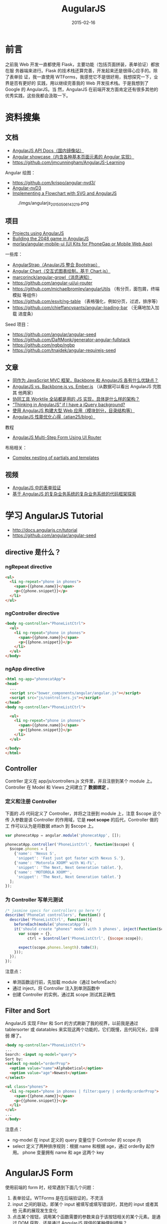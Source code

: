 #+TITLE: AugularJS
#+DATE: 2015-02-16
#+KEYWORDS: 前端框架, Angular
#+DESCRIPTION: 全能的前端框架，一门操控 HTML 的技术，用于构建现代的交互式应用

* 前言
之前我 Web 开发一直都使用 Flask，主要功能（包括页面拼装，表单验证）都放在服
务器端来进行。Flask 的技术栈还算完善，开发起来还是很得心应手的。除了表单验
证，我一直使用 WTForms，我感觉它不是很好用，我想探究一下，业界是否有更好的
实践，用以继续完善我的 Web 开发技术栈。于是我想到了 Google 的 AngularJS。当
然，AngularJS 在前端开发方面肯定还有很多其他的优秀实践，这些我都会汲取一下。

* 资料搜集
** 文档
- [[http://docs.angularjs.cn/api][AngularJS API Docs（国内镜像站）]]  
- [[http://www.ngnice.com/showcase/#/home/home][Angular showcase（内含各种基本页面元素的 Angular 实现）]]  
- [[https://github.com/jmcunningham/AngularJS-Learning]]

Angular 绘图：
- https://github.com/krispo/angular-nvd3/
- [[http://krispo.github.io/angular-nvd3/#/][Angular-nvD3]]
- [[http://www.codeproject.com/Articles/709340/Implementing-a-Flowchart-with-SVG-and-AngularJS][Implementing a Flowchart with SVG and AngularJS]] 

#+CAPTION: ./imgs/angularjs_20150506143219.png
[[./imgs/angularjs_20150506143219.png]]

** 项目
- [[https://github.com/angular/angular.js/wiki/Projects-using-AngularJS][Projects using AngularJS]]
- [[http://www.ng-newsletter.com/posts/building-2048-in-angularjs.html][Building the 2048 game in AngularJS]]
- [[https://github.com/morlay/angular-mobile-ui][morlay/angular-mobile-ui (UI Kits for PhoneGap or Mobile Web App)]]
  
一些库：
- [[http://mgcrea.github.io/angular-strap/][AngularStrap（AnaularJS 整合 Bootstrap）]]
- [[http://jtblin.github.io/angular-chart.js/][Angular Chart（交互式图表绘制，基于 Chart.js）]]
- [[https://github.com/marcorinck/angular-growl][marcorinck/angular-growl（消息通知）]]
- https://github.com/angular-ui/ui-router
- [[https://github.com/michaelbromley/angularUtils]] （有分页，面包屑，终端模拟
  等组件）
- [[https://github.com/esvit/ng-table]] （表格强化，例如分页，过滤，排序等）
- https://github.com/chieffancypants/angular-loading-bar  （无痛地加入加载
  进度条）

Seed 项目：
- https://github.com/angular/angular-seed
- https://github.com/DaftMonk/generator-angular-fullstack
- [[https://github.com/ngbp/ngbp]]
- https://github.com/tnajdek/angular-requirejs-seed

** 文章
- [[http://www.zhihu.com/question/21170137][同作为 JavaScript MVC 框架，Backbone 和 AngularJS 各有什么优缺点？]]
- [[https://www.airpair.com/js/javascript-framework-comparison][AngularJS vs. Backbone.js vs. Ember.js]] （从数据可以看出 AngularJS 完胜其
  他两家）
- [[http://segmentfault.com/q/1010000000615220][协同工具 Worktile 全站都是用的 JS 实现，具体是什么样的架构？]]
- [[http://stackoverflow.com/questions/14994391/thinking-in-angularjs-if-i-have-a-jquery-background][“Thinking in AngularJS” if I have a jQuery background?]]
- [[http://www.infoq.com/cn/news/2013/02/angular-web-app][使用 AngularJS 构建大型 Web 应用（模块划分，目录结构等）]]
- [[https://github.com/atian25/blog/issues/5][AngularJS 性能优化心得（atian25/blog）]]
  
教程
- [[https://scotch.io/tutorials/angularjs-multi-step-form-using-ui-router][AngularJS Multi-Step Form Using UI Router]]

布局相关：
- [[http://stackoverflow.com/questions/12863663/complex-nesting-of-partials-and-templates][Complex nesting of partials and templates]]

** 视频
- [[http://www.imooc.com/video/3940][AngularJS 中的表单验证]]
- [[http://www.imooc.com/video/3979][基于 AngularJS 的复杂业务系统的复杂业务系统的代码框架探索]]

* 学习 AngularJS Tutorial
- http://docs.angularjs.cn/tutorial
- [[https://github.com/angular/angular-seed]]
  
** directive 是什么？
*** ngRepeat directive
#+BEGIN_SRC html
<ul>
  <li ng-repeat="phone in phones">
    <span>{{phone.name}}</span>
    <p>{{phone.snippet}}</p>
  </li>
</ul>
#+END_SRC

*** ngController directive
#+BEGIN_SRC html
<body ng-controller="PhoneListCtrl">
  <ul>
    <li ng-repeat="phone in phones">
      <span>{{phone.name}}</span>
      <p>{{phone.snippet}}</p>
    </li>
  </ul>
</body>
#+END_SRC
    
*** ngApp directive
#+BEGIN_SRC html
<html ng-app="phonecatApp">
<head>
  ...
  <script src="bower_components/angular/angular.js"></script>
  <script src="js/controllers.js"></script>
</head>
<body ng-controller="PhoneListCtrl">

  <ul>
    <li ng-repeat="phone in phones">
      <span>{{phone.name}}</span>
      <p>{{phone.snippet}}</p>
    </li>
  </ul>

</body>
</html>
#+END_SRC

** Controller
Contrller 定义在 app/js/controllers.js 文件里，并且注册到某个 module 上。
Controller 在 Model 和 Views 之间建立了 *数据绑定* 。

*** 定义和注册 Controller
下面的 JS 代码定义了 Controller，并将之注册到 module 上，注意 $scope 这个传
入参数是该 Controller 的作用域，它是 *root scope* 的后代，Controller 做的工
作可以认为是将数据 attach 到 $scope 上。
#+BEGIN_SRC js
var phonecatApp = angular.module('phonecatApp', []);

phonecatApp.controller('PhoneListCtrl', function($scope) {
  $scope.phones = [
    {'name': 'Nexus S',
     'snippet': 'Fast just got faster with Nexus S.'},
    {'name': 'Motorola XOOM™ with Wi-Fi',
     'snippet': 'The Next, Next Generation tablet.'},
    {'name': 'MOTOROLA XOOM™',
     'snippet': 'The Next, Next Generation tablet.'}
  ];
});
#+END_SRC

*** 为 Controller 写单元测试
#+BEGIN_SRC js
/* jasmine specs for controllers go here */
describe('PhoneCat controllers', function() {
  describe('PhoneListCtrl', function(){
    beforeEach(module('phonecatApp'));
    it('should create "phones" model with 3 phones', inject(function($controller) {
      var scope = {},
          ctrl = $controller('PhoneListCtrl', {$scope:scope});

      expect(scope.phones.length).toBe(3);
    }));
  });
});
#+END_SRC

注意点：
- 单测函数运行前，先加载 module（通过 beforeEach）
- 通过 inject，将 Controller 注入到单测函数中
- 创建 Controller 的实例，通过其 scope 测试其正确性

** Filter and Sort
AngularJS 实现 Filter 和 Sort 的方式刷新了我的视界，以前我是通过
tablersorter 或 datatables 来实现这两个功能的，它们既慢，且代码冗长，显得弱
爆了。
#+BEGIN_SRC html
<body ng-controller="PhoneListCtrl">
...
Search: <input ng-model="query">
Sort by:
<select ng-model="orderProp">
  <option value="name">Alphabetical</option>
  <option value="age">Newest</option>
</select>

<ul class="phones">
  <li ng-repeat="phone in phones | filter:query | orderBy:orderProp">
    <span>{{phone.name}}</span>
    <p>{{phone.snippet}}</p>
  </li>
</ul>
...
</body>
#+END_SRC
   
注意点：
- ng-model 在 input 定义的 query 变量位于 Controler 的 scope 内
- select 定义了两种排序规则：根据 name 和根据 age，通过 orderBy 起作用。
  phone 变量拥有 name 和 age 这两个 key

* AngularJS Form
使用前端的 form 时，经常遇到下面几个问题：
1. 表单验证。WTForms 是在后端验证的，不灵活
2. input 之间的联动，即某个 input 被填写或填写错误时，其他的 input 或者其他
   元素的展现发生变化
3. 点击某个按钮，调用某个函数需要的参数来自于该按钮相关的某个元素。是通过
   DOM 获取，还是通过 AngularJS 提供的某种便利措施？
4. 表单提交。如何调用 submit，如何向用户返回结果？

** input

* 内置指令
** ng-select
要点：
1. 使用 ~ng-options~ 来自动生成选择项
2. 利用 ~as xxx.yyy~ 来指定选择项的 value
3. 使用 括号 + 单引号 来格式化选择项的文本显示

#+BEGIN_SRC html
<div class="form-group">
    <label>目的集群名</label>
    <select class="form-control" name="cluster_name" ng-model="logConfig.cluster_name"
            ng-options="clusterConfig.cluster_name as
            (clusterConfig.cluster_name + '（' + clusterConfig.description + '）')
            for clusterConfig in clusterConfigs">
        <option value="">选择集群</option>
    </select>
</div>
#+END_SRC
   
** ng-repeat
*ng-repeat* 为每个元素都创建了新的子作用域。
* 过滤器
** 内置过滤器
| 过滤器 | 用法                            | 备注                    |                                                         |
|--------+---------------------------------+-------------------------+---------------------------------------------------------|
| date   | nodeStatus.synced_log_time * 1000 | date:'yyyy-MM-dd HH:mm' | 要求精确到微秒，如果传入的是 UNIX 时间戳，则需要乘 1000 |
|        |                                 |                         |                                                         |
|        |                                 |                         |                                                         |
|        |                                 |                         |                                                         |

** 使用 $filter('date') 解决 Javascript 内置 Date 对象的格式化功能薄弱的问题 <2015-06-28 日>
假设，我们后端返回的时间是标准的类似于 ~1970-01-01T08:00:00~ 这样的格式，我
们可以借用 ~date~ 这个过滤器来格式化输出时间信息。如下：

#+BEGIN_SRC js
var base_time = $filter('date')(new Date(Date.parse(slice.base_time)), 'yyyy-MM-dd HH:mm');
#+END_SRC

参考：
- http://stackoverflow.com/questions/12920892/format-date-time-in-angular-js

* 自定义指令

要点：
1. 在 scope 配置项中里通过 ~=~ 来实现与父作用域的某模型进行双向绑定
2. 双向绑定时，不需要 {{ }}，直接在双引号指定模型的名字
3. 在 controller 里通过 $scope 访问模型，而不是通过 @attrs，@attrs 另有它用
   
注意：通过 attr 从指令中取值，不过取出来的貌似是字符串，而不是模型。

* Angular 动画
** 使用 Animate.css 实现动画 <2015-05-05 二>
一开始，我学习 AngularJS 权威教程的动画一章后，根据示例来实现动画，但未果！
后来又模仿 [[https://scotch.io/tutorials/angularjs-multi-step-form-using-ui-router][AngularJS Multi-Step Form Using UI Router]] 一文中的动画实现部分来
搞，又未果！最后在 [[https://scotch.io/tutorials/animating-angular-apps-ngshow-and-nghide][Animating Angular Apps: ngShow and ngHide]] 一文里找到了
Animate.css 这个动画库，去了其 [[http://daneden.github.io/animate.css/][官网]] ，感觉不错。Google 了一下，找到了 [[http://www.jvandemo.com/how-to-create-cool-animations-with-angularjs-1-2-and-animate-css/][How
to create cool animations with AngularJS 1.2 and Animate.css]] 一文，学习之，
遂得逞！简单的几行 CSS 代码，实现了各种动画。

#+BEGIN_SRC css
.fixed-aside-right.ng-hide-remove {
    -webkit-animation: slideInRight 0.5s;
    -moz-animation: slideInRight 0.5s;
    -ms-animation: slideInRight 0.5s;
    animation: slideInRight 0.5s;
}

.fixed-aside-right.ng-hide-add {
  -webkit-animation: slideOutRight 0.5s;
  -moz-animation: slideOutRight 0.5s;
  -ms-animation: slideOutRight 0.5s;
  animation: slideOutRight 0.5s;
}
#+END_SRC

* angular-resource
- [[http://www.sitepoint.com/creating-crud-app-minutes-angulars-resource/][Creating a CRUD App in Minutes with Angular’s $resource]]

** paramDefaults, @ 与动态设值 <2015-05-21 四>

定义 $resource 服务时，第一个配置是 url，第二个配置是默认参数。如果指定的参
数未定在 url 里，则以 ?= 的形式附在 url 的后面。该配置也支持动态设置参数，
就是利用@ ，例如：

#+BEGIN_SRC js
angular.module('myApp.services').factory('Entry', function($resource) {
  return $resource('/api/entries/:id', { id: '@_id' }, {
    update: {
      method: 'PUT' // this method issues a PUT request
    }
  });
});
#+END_SRC

angular-resource 会自动将 _id 设置为 id 的值，传到后端（联想到 MongoDB 的主
键就是 _id）

** 使用 update (PUT)
在 angular-source 中，get 方法不需要定义，并且直接通过类似 User.get() 的方
式调用。而 update 则需要定义，并且通过 User.$update() 的方式调用。

#+BEGIN_SRC js
  .factory('LogConfig', function($resource) {
      return $resource('/api/log_config/:log_module_id', {}, {
          update: {
              method: 'PUT'
          }
      });
  })
#+END_SRC

注意：第二个参数是 paramDefaults，即使它为空，也不能省略不填，否则会发生错
误。

* Angular 高级
** 在自定义的 directive 中使用 $watch 来实现监听 <2015-06-24 三>

假设我们自定义了一个指令（directive），想在指令的 Controller 里执行一些命令，
这些命令依赖着外部传入的某个 Model，我们在这之前已经通过 ~=~ 来将这个 Model
来让指令调用者可以双向绑定。

现在的问题是，在该指令的 Controller 开始执行时，这个 Model 还未初始化，值为
undefined，故执行失败。而当该 Model 初始化后， ~我们已经错过了时机，无法再
次执行该 Controller 了~ ！

我们需要一种机制，能让我们能监控这个 Model，当它发生变化时（如从 undefined
变为具体某个值），能触发执行我们定义在 scope 里的函数。这个机制就是 $watch。
在定义指令时，我们可以在 link 里自定义我们的 $watch。

示例代码如下：
#+BEGIN_SRC js
   ...
   link: function(scope, elm, attr) {
       scope.$watch('sourcePath', function(newValue, oldValue) {
           if (newValue !== oldValue) {
               console.log("I got the new value! ", newValue);
               scope.gotoDir(scope.hostname, scope.sourcePath);
           }
       }, true);
   },
   ...
#+END_SRC

补充（2015-06-25 23:30:29），刚才使用 ~directive model undefined~ 作为关键
词 Google 了一下，发现了一个不用 $watch 就能解决此问题的方法。那就是利用
~ng-if~ 在 Model 为 undefined 的情况下，不渲染元素的特性。按此思路，我们可
以这样使用我们定义的指令：

#+BEGIN_SRC html
<minos-fs-browser ng-if="nodeStatusInMaster.source_path" source-path="nodeStatusInMaster.source_path">
</minos-fs-browser>
#+END_SRC

** 在 ui-router 使用中 resolve <2015-06-26 五>
resolve 是 AngularJS 里难理解，难使用的东西。

#+BEGIN_SRC js
    .state('minos.log', {
        url: '/log/{log_module_id:int}',
        templateUrl: minos_base_url + 'log.html',
        resolve: {
            logConfig: function($stateParams, LogConfig) {
                return LogConfig.get({ log_module_id: $stateParams.log_module_id}).$promise;
            }
        },
        controller: function($scope, $stateParams, $http, logTaggingService, logConfig) {
#+END_SRC

参考：
- https://github.com/angular-ui/ui-router/wiki
- https://github.com/angular-ui/ui-router/wiki/Nested-States-%26-Nested-Views

* 工作流
** AngularJS 与 Requirejs 的集成，以及使用 ECharts 画图 <2015-06-27 六>
为了在 AngularJS 更方便地使用 ECharts，我用 Requirejs 改造了我的 JS 文件引
用方式。这两件事相当耗费精力，还好最后我将它搞定了，耗费掉了我周六约半天的
时间。
#+CAPTION: ./imgs/angularjs_20150627180627.png
[[./imgs/angularjs_20150627180627.png]]

说几个要点吧：
1. 要好好理解 Requirejs 中 ~模块~ 这一概念，不理解它，就无法弄明白 Requirejs
   的机制。
2. 好好地阅读 Requirejs 的文档（建议阅读 [[http://www.requirejs.cn/][中文翻译版]] ）
3. 我厂出产的 ECharts 文档很好，并且提供了许多 [[http://echarts.baidu.com/doc/example.html][贴近现实开发的例子]] ，项目本
   身也是高质量。值得你拥有，赞一记。

* 问题记录
** 阻止 Chrome 缓存 HTML 模板 <2015-06-28 日>
最近不知道改了啥参数，我的子页面的总是被 Chrome 缓存住，修改了内容也不会在
页面上看到。非常让人恼火。

由于项目工期紧，我先用了临时的解法，就是在 HTML 加了 meta，指明不缓存。

#+BEGIN_SRC html
<meta http-equiv="Expires" CONTENT="0">
<meta http-equiv="Cache-Control" CONTENT="no-cache">
<meta http-equiv="Pragma" CONTENT="no-cache">
#+END_SRC

后记（2015-07-07 18:15:15）：此法不灵！

** Uncaught Error: [$injector:modulerr] 的解法 <2015-07-07 二>
   
我为我的 Angular app 加入一个 module 后，一运行浏览器就报这样的错误：
#+BEGIN_SRC sh
Uncaught Error: [$injector:modulerr] http://errors.angularjs.org/1.3.15/$injector/modulerr?p0=minosApp&p1=Error%…0%2Fstatic%2Fv3.0%2Fbower_components%2Fangular%2Fangular.min.js%3A17%3A381)
#+END_SRC

看到 AngularJS 给我返回的错误信息，我完全不知道在说啥，只能摸黑排查。我先怀
疑是 Requirejs 引入包的依赖关系没弄好，于是各种修改尝试，未果。然后怀疑这个
路径名起的不漂亮，改了一个名字后，仍然未果。

最后，我使用了 ~经典的短路排错法~ ，当我发现将所有 router 相关的代码删除
后，发现不报错了。于是疑点落到这部分代码上了。我对这部分代码不断地部分注释，
部分解注释，终于发现问题的原因了，原来是我定义了两个相同的 ui-router state！
修改之，问题解决。

经验教训：
1. 顺风靠单测，逆风靠日志，绝境时还是得靠短路法。
2. AngularJS 的错误提示真特么坑爹！我从未见过有如此难于排查问题的开发框架。

* 回顾
** 看完了 AugularJS 1.3 Tutorial <2015-02-17 二>
本 Tutorial 以一个简单的展示手机的应用为例子，循序渐进地介绍 AngularJS，每
个新特性都对应着一个 git commit，用户可以 checkout 每个 commit 来渐进式地学
习，而不需要茫然地面对代码最终形态。 这种教学方式很好，值得我学习。
#+BEGIN_EXAMPLE
 * fb0deab - (HEAD, tag: step-12, origin/master, origin/HEAD, master) step-12 animations (8 weeks ago) <Peter Bacon Darwin>
 * 0b5bb30 - (tag: step-11) step-11 custom service and $resource (8 weeks ago) <Peter Bacon Darwin>
 * ed4c127 - (tag: step-10) step-10 image swapping with ng:click (8 weeks ago) <Igor Minar>
 * 4147d18 - (tag: step-9) step-9 checkmark filter (8 weeks ago) <Igor Minar>
 * 8564fb4 - (tag: step-8) step-8 phone details view (8 weeks ago) <Peter Bacon Darwin>
 * 2fe56e1 - (tag: step-7) step-7 $route and app partitioning (8 weeks ago) <Peter Bacon Darwin>
 * fb1b540 - (tag: step-6) step-6 phone images and links (8 weeks ago) <Peter Bacon Darwin>
 * 1d084d3 - (tag: step-5) step-5 XHR and dependency injection (8 weeks ago) <Peter Bacon Darwin>
 * 2d7b654 - (tag: step-4) step-4 phone ordering (8 weeks ago) <Peter Bacon Darwin>
 * 117af67 - (tag: step-3) step-3 interactive search (8 weeks ago) <Peter Bacon Darwin>
 * ca46e1f - (tag: step-2) step-2 angular template with repeater (8 weeks ago) <Peter Bacon Darwin>
 * 9d49dd9 - (tag: step-1) step-1 static phone list (8 weeks ago) <Peter Bacon Darwin>
 * 96a9b5b - (tag: step-0) step-0 bootstrap angular app (8 weeks ago) <Igor Minar>
 * c6ac3f3 - (grafted) chore(bower): update jquery dependency to ~2.1.1 (8 weeks ago) <Peter Bacon Darwin>
#+END_EXAMPLE

AngularJS 最让我欣慰的特性是 *数据的双向绑定* ，使用它后就几乎不再需要使用
不那么优雅的 JQuery 方式来选中并修改元素特性了。当然这种双向绑定是以其 MVC
分层设计为前提的，AngularJS 是前端的 MVC 框架。而在我之前使用的 Flask 和
Tornado 里，整个前端是作为后端 MVC 的 View 的一部分，交给 Jinja 以及零碎的
JS 代码 来做。随着我的使用的深入，我越来越觉得前端代码乱成一团（尤其是表单）。
AngularJS 为我指了一条明路。

虽然 AngularJS 如此吸引人，并能为我的开发效率带来大幅提升，但是我决定先暂停
学习。原因如下：
1. AngularJS 相当庞大，深入学习要投入大量精力
2. 近期我要补完之前计划的几篇文章
3. AngularJS 2.0 今年可能会发布，改动幅度相当大，我不如等待其发布，直接学它
** AnguljarJS 是一门操纵 HTML 的技术 <2015-05-11 一>
一个月前，由于项目需求，我再次拾起 AngularJS。这一个月里，我不断地学习，不断
地尝试用 AngularJS 解决业务开发上的问题，做出更加具有交互性的应用。今天，我
为了解决一个困扰我好几天的复杂页面复用以及子页面调用（以 Modal 和 Aside 的
方式）的问题时，学习并尝试自定义 directive，了解到了一些例如通过 transclude
来构建 HTML 的技术。感受到了 AngularJS 的强大，以及作为一个前端框架的全能，
并且产生感受：AnguljarJS 是一门操纵 HTML 的技术 。

** AngularJS 的缺点总结 <2016-02-16 二>
1. 太容易碰到性能问题了。
2. 运行出错很难排查。
3. 要同时地在不同文件里编写 HTML/JS/CSS，构建一个可复用的对象（如 directive）
   时会感到厌烦。
4. 自成一体，和其他前端社区几乎完全割裂。例如很多基于JQuery的优秀组件难以在
   AngularJS下使用。这几年下来，AngularJS的社区发展让我很失望。
